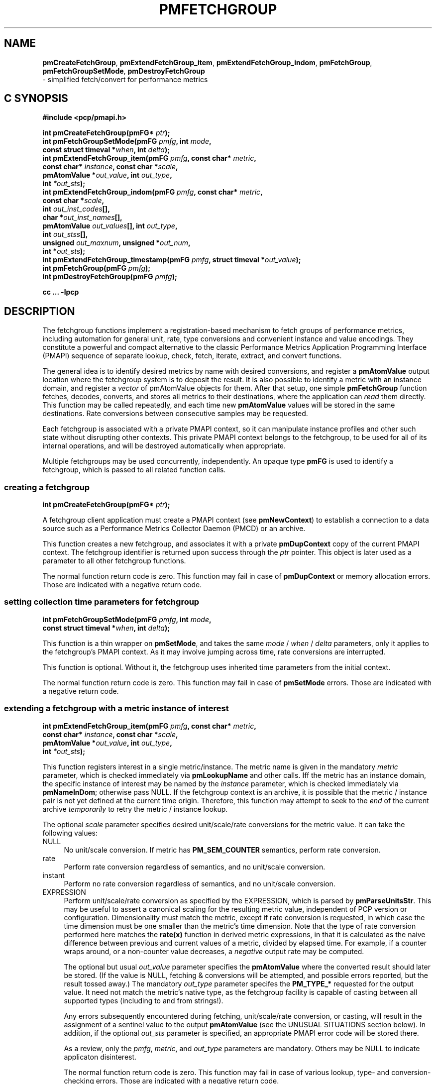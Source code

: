 '\"macro stdmacro
.\"
.\" Copyright (c) 2014-2015 Red Hat, Inc.  All Rights Reserved.
.\" 
.\" This program is free software; you can redistribute it and/or modify it
.\" under the terms of the GNU General Public License as published by the
.\" Free Software Foundation; either version 2 of the License, or (at your
.\" option) any later version.
.\" 
.\" This program is distributed in the hope that it will be useful, but
.\" WITHOUT ANY WARRANTY; without even the implied warranty of MERCHANTABILITY
.\" or FITNESS FOR A PARTICULAR PURPOSE.  See the GNU General Public License
.\" for more details.
.\" 
.\"
.TH PMFETCHGROUP 3 "PCP" "Performance Co-Pilot"
.SH NAME
\f3pmCreateFetchGroup\f1,
\f3pmExtendFetchGroup_item\f1,
\f3pmExtendFetchGroup_indom\f1,
\f3pmFetchGroup\f1,
\f3pmFetchGroupSetMode\f1,
\f3pmDestroyFetchGroup\f1
        \- simplified fetch/convert for performance metrics
.SH "C SYNOPSIS"

.ft 3
#include <pcp/pmapi.h>
.sp
.nf
int pmCreateFetchGroup(pmFG* \fIptr\fP);
int pmFetchGroupSetMode(pmFG \fIpmfg\fP, int \fImode\fP,
                        const struct timeval *\fIwhen\fP, int \fIdelta\fP);
int pmExtendFetchGroup_item(pmFG \fIpmfg\fP, const char* \fImetric\fP,
                            const char* \fIinstance\fP, const char *\fIscale\fP,
                            pmAtomValue *\fIout_value\fP, int \fIout_type\fP,
                            int \fI*out_sts\fP);
int pmExtendFetchGroup_indom(pmFG \fIpmfg\fP, const char* \fImetric\fP,
                             const char *\fIscale\fP,
                             int \fIout_inst_codes\fP[],
                             char *\fIout_inst_names\fP[],
                             pmAtomValue \fIout_values\fP[], int \fIout_type\fP,
                             int \fIout_stss\fP[],
                             unsigned \fIout_maxnum\fP, unsigned *\fIout_num\fP,
                             int *\fIout_sts\fP);
int pmExtendFetchGroup_timestamp(pmFG \fIpmfg\fP, struct timeval *\fIout_value\fP);
int pmFetchGroup(pmFG \fIpmfg\fP);
int pmDestroyFetchGroup(pmFG \fIpmfg\fP);
.fi
.sp
cc ... \-lpcp
.ft 1

.SH "DESCRIPTION"

The fetchgroup functions implement a registration-based mechanism to
fetch groups of performance metrics, including automation for general
unit, rate, type conversions and convenient instance and value
encodings.  They constitute a powerful and compact alternative to the
classic Performance Metrics Application Programming Interface (PMAPI)
sequence of separate lookup, check, fetch, iterate, extract, and
convert functions.

The general idea is to identify desired metrics by name with desired
conversions, and register a \fBpmAtomValue\fP output location where
the fetchgroup system is to deposit the result.  It is also possible
to identify a metric with an instance domain, and register a
\fIvector\fP of pmAtomValue objects for them.  After that setup, one
simple \fBpmFetchGroup\fP function fetches, decodes, converts, and
stores all metrics to their destinations, where the application can
\fIread\fP them directly.  This function may be called repeatedly, and
each time new \fBpmAtomValue\fP values will be stored in the same
destinations.  Rate conversions between consecutive samples may be
requested.

Each fetchgroup is associated with a private PMAPI context, so it can
manipulate instance profiles and other such state without disrupting
other contexts.  This private PMAPI context belongs to the fetchgroup,
to be used for all of its internal operations, and will be destroyed
automatically when appropriate.

Multiple fetchgroups may be used concurrently, independently.  An
opaque type \fBpmFG\fP is used to identify a fetchgroup, which is
passed to all related function calls.

.SS creating a fetchgroup

.ft 3
.nf
int pmCreateFetchGroup(pmFG* \fIptr\fP);
.fi
.ft 1

A fetchgroup client application must create a PMAPI context (see
\fBpmNewContext\fP) to establish a connection to a data source such as
a Performance Metrics Collector Daemon (PMCD) or an archive.

This function creates a new fetchgroup, and associates it with a
private \fBpmDupContext\fP copy of the current PMAPI context.  The
fetchgroup identifier is returned upon success through the \fIptr\fP
pointer.  This object is later used as a parameter to all other
fetchgroup functions.

The normal function return code is zero.  This function may fail in
case of \fBpmDupContext\fP or memory allocation errors.  Those are
indicated with a negative return code.

.SS setting collection time parameters for fetchgroup

.ft 3
.nf
int pmFetchGroupSetMode(pmFG \fIpmfg\fP, int \fImode\fP,
                        const struct timeval *\fIwhen\fP, int \fIdelta\fP);
.fi
.ft 1

This function is a thin wrapper on \fBpmSetMode\fP, and takes the same
\fImode\fP / \fIwhen\fP / \fIdelta\fP parameters, only it applies to
the fetchgroup's PMAPI context.  As it may involve jumping across
time, rate conversions are interrupted.

This function is optional.  Without it, the fetchgroup uses inherited
time parameters from the initial context.

The normal function return code is zero.  This function may fail in
case of \fBpmSetMode\fP errors.  Those are indicated with a negative
return code.

.SS extending a fetchgroup with a metric instance of interest

.ft 3
.nf
int pmExtendFetchGroup_item(pmFG \fIpmfg\fP, const char* \fImetric\fP,
                            const char* \fIinstance\fP, const char *\fIscale\fP,
                            pmAtomValue *\fIout_value\fP, int \fIout_type\fP,
                            int \fI*out_sts\fP);
.fi
.ft 1

This function registers interest in a single metric/instance.  The
metric name is given in the mandatory \fImetric\fP parameter, which is
checked immediately via \fBpmLookupName\fP and other calls.  Iff the
metric has an instance domain, the specific instance of interest may
be named by the \fIinstance\fP parameter, which is checked immediately
via \fBpmNameInDom\fP; otherwise pass NULL.  If the fetchgroup context
is an archive, it is possible that the metric / instance pair is not
yet defined at the current time origin.  Therefore, this function may
attempt to seek to the \fIend\fP of the current archive
\fItemporarily\fP to retry the metric / instance lookup.

The optional \fIscale\fP parameter specifies desired unit/scale/rate
conversions for the metric value.  It can take the following values:
.IP NULL 4
No unit/scale conversion.  If metric has \fBPM_SEM_COUNTER\fP semantics,
perform rate conversion.
.IP "rate" 4
Perform rate conversion regardless of semantics, and no unit/scale conversion.
.IP "instant" 4
Perform no rate conversion regardless of semantics, and no unit/scale conversion.
.IP "EXPRESSION" 4
Perform unit/scale/rate conversion as specified by the EXPRESSION,
which is parsed by \fBpmParseUnitsStr\fP.  This may be useful to
assert a canonical scaling for the resulting metric value, independent
of PCP version or configuration.  Dimensionality must match the
metric, except if rate conversion is requested, in which case the time
dimension must be one smaller than the metric's time dimension.  Note that
the type of rate conversion performed here matches the
.BR rate(x)
function in derived metric expressions, in that it is calculated as the
naive difference between previous and current values of a metric, divided
by elapsed time.  For example, if a counter wraps around, or a non-counter
value decreases, a \fInegative\fP output rate may be computed.

The optional but usual \fIout_value\fP parameter specifies the
\fBpmAtomValue\fP where the converted result should later be stored.
(If the value is NULL, fetching & conversions will be attempted, and
possible errors reported, but the result tossed away.)  The mandatory
\fIout_type\fP parameter specifes the \fBPM_TYPE_*\fP requested for
the output value.  It need not match the metric's native type, as the
fetchgroup facility is capable of casting between all supported types
(including to and from strings!).

Any errors subsequently encountered during fetching, unit/scale/rate
conversion, or casting, will result in the assignment of a sentinel
value to the output \fBpmAtomValue\fP (see the UNUSUAL SITUATIONS
section below).  In addition, if the optional \fIout_sts\fP parameter
is specified, an appropriate PMAPI error code will be stored there.

As a review, only the \fIpmfg\fP, \fImetric\fP, and \fIout_type\fP
parameters are mandatory.  Others may be NULL to indicate applicaton
disinterest.

The normal function return code is zero.  This function may fail in
case of various lookup, type- and conversion- checking errors.  Those
are indicated with a negative return code.

.SS extending a fetchgroup with a metric instance domain of interest

.ft 3
.nf
int pmExtendFetchGroup_indom(pmFG \fIpmfg\fP, const char* \fImetric\fP,
                             const char *\fIscale\fP,
                             int \fIout_inst_codes\fP[],
                             char *\fIout_inst_names\fP[],
                             pmAtomValue \fIout_values\fP[], int \fIout_type\fP,
                             int \fIout_stss\fP[],
                             unsigned \fIout_maxnum\fP, unsigned *\fIout_num\fP,
                             int *\fIout_sts\fP);
.fi
.ft 1

This function generalizes the \fBpmExtendFetchGroup_item\fP function
by registering interest in a whole instance domain.  Therefore, the
function registers preallocated \fIvectors\fP for output variables
(instead of a singleton).  Instances will be stored in sorted order in
elements of those vectors.  The concepts are otherwise the same.

The metric name is specified by the mandatory \fImetric\fP parameter.
Note that it \fImay\fP refer to a metric without an instance domain,
in which case the single output value will appear as one unnamed
instance.

The optional \fIscale\fP parameter specifies desired unit/scale/rate
conversions for the metric value, same as above.

The optional \fIout_inst_codes\fP parameter specifies a vector of
integers, where the raw instance number of the fetched metrics should
later be stored.

The optional \fIout_inst_names\fP parameter specifies a vector of
strings, where the instance names of the fetched metrics should later
be stored.  (If an instance does not have a corresponding name, a NULL
pointer is stored instead.)  The application must not modify or free
strings in that vector.

The optional \fIout_values\fP parameter specifies a vector of
\fBpmAtomValue\fP objects where the converted result should later be
stored.  The mandatory \fIout_type\fP parameter specifies the
\fBPM_TYPE_*\fP requested for the all output values, same as above.

The optional \fIout_stss\fP parameter specifies a vector of integers
where per-instance error codes may be stored.

The mandatory \fIout_maxnum\fP parameter specifies the number of
elements of the vectors above.  In other words, it tells the
fetchgroup the maximum number of instances which are expected.  The
optional \fIout_num\fP parameter specifies an integer where the the
actual number of instances should later be stored.  It will range
between 0 and \fIout_maxnum\fP.

Finally, the optional \fIout_sts\fP parameter specifies a single
location where an integer status code for the overall fetch for this
metric may be stored.  Normally, this will be zero.  Other than a
severe fetch error, one may see a \fBPM_ERR_TOOBIG\fP here if the
number of instances actually encountered was larger than
\fIout_maxnum\fP.

Any errors subsequently encountered during fetching, unit/scale/rate
conversion, or casting, will result in the assignment of a sentinel
value to the appropriate output \fBpmAtomValue\fP (see the UNUSUAL
SITUATIONS section below).  In addition, if the optional
\fIout_stss\fP parameter was specified, an appropriate PMAPI
error code will be stored in the appropriate position.

As a review, only the \fIpmfg\fP, \fImetric\fP, \fIout_type\fP, and
\fIout_maxnum\fP parameters are mandatory.  Others may be NULL to
indicate applicaton disinterest.

The normal function return code is zero.  This function may fail in
case of various lookup, type- and conversion- checking errors.  Those
are indicated with a negative return code.

.SS extending a fetchgroup with the fetch timestamp

.ft 3
.nf

int pmExtendFetchGroup_timestamp(pmFG \fIpmfg\fP, struct timeval *\fIout_value\fP);
.fi
.ft 1

This function registers interest in the \fBpmResult\fP timestamp.  If
the \fIout_value\fP pointer is non-NULL, at every future
\fBpmFetchGroup\fR call, the corresponding result timestamp will be
copied there.

.SS fetching all metrics in fetchgroup

.ft 3
.nf
int pmFetchGroup(pmFG \fIpmfg\fP);
.fi
.ft 1

This function performs one \fBpmFetch\fP on its private PMAPI context,
including all the metrics that were registered via prior
\fBpmExtendFetchGroup_*\fP calls.  It runs all the data extraction /
conversion operations necessary to populate all the requested output
variables.

The normal function return code is zero.  This function may fail in
case of severe fetch errors, which are indicated with a negative
return code.  Even in this case, the output variables will be reset to
sentinel values with individual error codes set.

.SS destroying a fetchgroup

.ft 3
.nf
int pmDestroyFetchGroup(pmFG \fIpmfg\fP);
.fi
.ft 1

When the fetchgroup is no longer needed, it may be explicitly freed
with this function.  It releases any dynamically stored state, as well
as the private PMAPI context.  It clears frees any pointers such as
indom instance names or strings that may have been stored in output
variables.

.SH "EXAMPLE"

The following program demonstrates fetchgroup usage.  Run it with
different $PCP_DISK_UNITS environment variables to see different
unit/rate conversion in effect.

.\" NB: the following code escapes \ for nroff
.nf
#include <pcp/pmapi.h>
#include <stdio.h>
#define pcpassert(sts) while (sts<0) { fprintf(stderr, "%s\\n", pmErrStr(sts)); exit(42); }

int main() {
    pmFG fg;
    pmAtomValue v, v2;
    enum { v3_maxnum = 100 };
    pmAtomValue v3_values[v3_maxnum];
    char *v3_names[v3_maxnum];
    int v3_stss[v3_maxnum];
    unsigned v3_num;
    int sts, i;
    char *diskunits = getenv("PCP_DISK_UNITS");
    struct timeval t;
    
    int c = pmNewContext(PM_CONTEXT_HOST, "local:");
    pcpassert(c);
    sts = pmCreateFetchGroup(&fg);
    pcpassert(sts);
    sts = pmExtendFetchGroup_item(fg, "kernel.all.load", "1 minute",
                                  NULL, &v, PM_TYPE_FLOAT, NULL);
    pcpassert(sts);
    sts = pmExtendFetchGroup_item(fg, "kernel.all.idletime", NULL,
                                  "hour", &v2, PM_TYPE_DOUBLE, NULL);
    pcpassert(sts);
    sts = pmExtendFetchGroup_indom(fg, "disk.dev.total", diskunits,
                                   NULL, v3_names,
                                   v3_values, PM_TYPE_STRING,
                                   v3_stss, v3_maxnum, &v3_num, NULL);
    pcpassert(sts);
    sts = pmExtendFetchGroup_timestamp(fg, &t);
    pcpassert(sts);
    
    for (i=0; i<10; i++) {
        unsigned j;
        sts = pmFetchGroup(fg);
        pcpassert(sts);
        printf("%s", ctime(& t.tv_sec));
        printf("1-minute load: %f; idletime: %f h\\n", v.f, v2.d);
        for (j=0; j<v3_num; j++) {
            if (v3_stss[j] == 0)
                 printf("disk %s i/o operations (%s): %s\\n",
                        v3_names[j] ? v3_names[j] : "?",
                        diskunits ? diskunits : "-",
                        v3_values[j].cp);
        }
        sleep(1);
    }

    sts = pmDestroyFetchGroup(fg);
    pcpassert(sts);
    pmDestroyContext(c);
    return (0);
}

.fi


.SH "UNUSUAL SITUATIONS"

The fetchgroup API supports only the numeric and string pcp metric
types.  Aggregates and events are rejected during
\fBpmExtendFetchGroup_*\fP.

Any strings supplied by the fetchgroup API to the application are
"owned" by the API.  The application should consider them read-only,
so it should not modify them nor free them.

Error codes are always negative integers, whether returned from
fetchgroup functions as return value, or stored in \fIout_sts\fP
type variables.  Normal result codes are always zero.

Because of the unique ways in which extracted data is shared between
the application and a fetchgroup, the functions in this API are \fInot
protected\fP by the multi-threading mutexes conventional in other
parts of PMAPI.  Specifically, for any given \fBpmFG\fP, it is \fInot
safe\fP to concurrently call two or more fetchgroup API functions, nor
to traverse the registered output variables while calling one of the
functions.  Instead, the calling application must ensure that only one
thread at a time uses these calls \fIand\fP the registered output
variables.  On the other hand, concurrency between different
\fBpmFG\fP instances is unrestricted, because they share no global
data.

.SH "DIAGNOSTICS"

The fetchgroup API offers several options for collecting diagnostics.
Negative integer error codes may be returned from each function for
serious conditions.

In addition, each output pmAtomValue may have a corresponding integer
variable, where \fBpmFetchGroup\fP can store per-metric per-instance
error codes.

As an alternative, per-metric per-instance error conditions are also
signalled by setting the corresponding pmAtomValue to a sentinel
value.  If unambiguous & precise error detection is not required, this
may be sufficient.  The sentinel value is 0 for integers, \fBNaN\fP
for floating point types, a NULL pointer for strings, and 0.0s for the
a timestamp.  The fetchgroup system guarantees that once an output
pmAtomValue is registered (during a successful
\fBpmExtendFetchGroup_*\fP call), it will be cleared to the sentinel
value or to a valid converted metric value, from the time of
registration until the \fBpmDestroyFetchGroup\fP.

.SH "SEE ALSO"
.BR PMAPI (3),
.BR pmLookupName (3),
.BR pmFetch (3),
.BR pmParseUnitsStr (3),
.BR pmUseContext (3),
.BR pmRegisterDerived (3),
.BR pmExtractValue (3)
